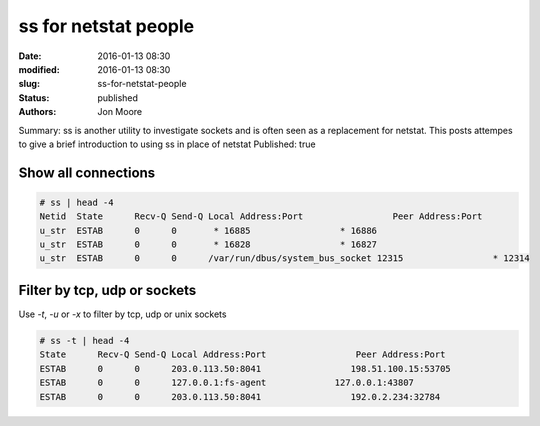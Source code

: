 ss for netstat people
#####################

:date: 2016-01-13 08:30
:modified: 2016-01-13 08:30
:slug: ss-for-netstat-people
:status: published
:authors: Jon Moore

Summary: ss is another utility to investigate sockets and is often seen as a replacement for netstat.  This posts attempes to give a brief introduction to using ss in place of netstat
Published: true

Show all connections
====================

.. code-block:: console

    # ss | head -4
    Netid  State      Recv-Q Send-Q Local Address:Port                 Peer Address:Port
    u_str  ESTAB      0      0       * 16885                 * 16886
    u_str  ESTAB      0      0       * 16828                 * 16827
    u_str  ESTAB      0      0      /var/run/dbus/system_bus_socket 12315                 * 12314

Filter by tcp, udp or sockets
=============================

Use `-t`, `-u` or `-x` to filter by tcp, udp or unix sockets

.. code-block:: console

    # ss -t | head -4
    State      Recv-Q Send-Q Local Address:Port                 Peer Address:Port
    ESTAB      0      0      203.0.113.50:8041                 198.51.100.15:53705
    ESTAB      0      0      127.0.0.1:fs-agent             127.0.0.1:43807
    ESTAB      0      0      203.0.113.50:8041                 192.0.2.234:32784
    
